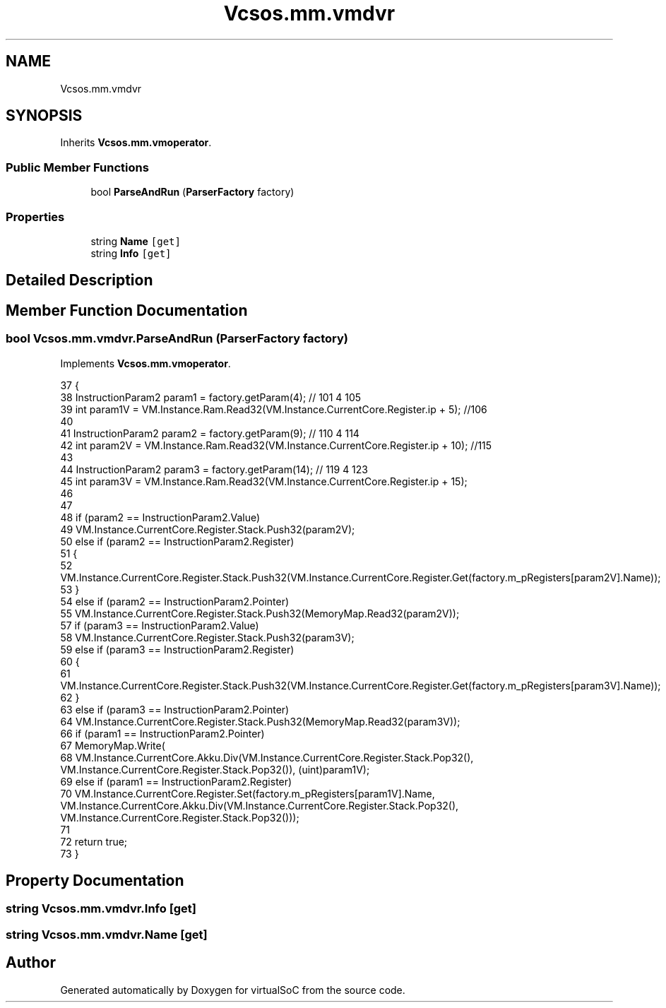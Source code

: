.TH "Vcsos.mm.vmdvr" 3 "Sun May 28 2017" "Version 0.6.2" "virtualSoC" \" -*- nroff -*-
.ad l
.nh
.SH NAME
Vcsos.mm.vmdvr
.SH SYNOPSIS
.br
.PP
.PP
Inherits \fBVcsos\&.mm\&.vmoperator\fP\&.
.SS "Public Member Functions"

.in +1c
.ti -1c
.RI "bool \fBParseAndRun\fP (\fBParserFactory\fP factory)"
.br
.in -1c
.SS "Properties"

.in +1c
.ti -1c
.RI "string \fBName\fP\fC [get]\fP"
.br
.ti -1c
.RI "string \fBInfo\fP\fC [get]\fP"
.br
.in -1c
.SH "Detailed Description"
.PP 
.SH "Member Function Documentation"
.PP 
.SS "bool Vcsos\&.mm\&.vmdvr\&.ParseAndRun (\fBParserFactory\fP factory)"

.PP
Implements \fBVcsos\&.mm\&.vmoperator\fP\&.
.PP
.nf
37         {
38             InstructionParam2 param1 = factory\&.getParam(4); // 101 4 105
39             int param1V = VM\&.Instance\&.Ram\&.Read32(VM\&.Instance\&.CurrentCore\&.Register\&.ip + 5); //106
40 
41             InstructionParam2 param2 = factory\&.getParam(9); // 110 4 114
42             int param2V = VM\&.Instance\&.Ram\&.Read32(VM\&.Instance\&.CurrentCore\&.Register\&.ip + 10); //115 
43 
44             InstructionParam2 param3 = factory\&.getParam(14); // 119 4 123 
45             int param3V = VM\&.Instance\&.Ram\&.Read32(VM\&.Instance\&.CurrentCore\&.Register\&.ip + 15);
46 
47 
48             if (param2 == InstructionParam2\&.Value)
49                 VM\&.Instance\&.CurrentCore\&.Register\&.Stack\&.Push32(param2V);
50             else if (param2 == InstructionParam2\&.Register)
51             {
52                 VM\&.Instance\&.CurrentCore\&.Register\&.Stack\&.Push32(VM\&.Instance\&.CurrentCore\&.Register\&.Get(factory\&.m_pRegisters[param2V]\&.Name));
53             }
54             else if (param2 == InstructionParam2\&.Pointer)
55                 VM\&.Instance\&.CurrentCore\&.Register\&.Stack\&.Push32(MemoryMap\&.Read32(param2V));
57             if (param3 == InstructionParam2\&.Value)
58                 VM\&.Instance\&.CurrentCore\&.Register\&.Stack\&.Push32(param3V);
59             else if (param3 == InstructionParam2\&.Register)
60             {
61                 VM\&.Instance\&.CurrentCore\&.Register\&.Stack\&.Push32(VM\&.Instance\&.CurrentCore\&.Register\&.Get(factory\&.m_pRegisters[param3V]\&.Name));
62             }
63             else if (param3 == InstructionParam2\&.Pointer)
64                 VM\&.Instance\&.CurrentCore\&.Register\&.Stack\&.Push32(MemoryMap\&.Read32(param3V));
66             if (param1 == InstructionParam2\&.Pointer)
67                 MemoryMap\&.Write(
68                     VM\&.Instance\&.CurrentCore\&.Akku\&.Div(VM\&.Instance\&.CurrentCore\&.Register\&.Stack\&.Pop32(), VM\&.Instance\&.CurrentCore\&.Register\&.Stack\&.Pop32()), (uint)param1V);
69             else if (param1 == InstructionParam2\&.Register)
70                 VM\&.Instance\&.CurrentCore\&.Register\&.Set(factory\&.m_pRegisters[param1V]\&.Name, VM\&.Instance\&.CurrentCore\&.Akku\&.Div(VM\&.Instance\&.CurrentCore\&.Register\&.Stack\&.Pop32(), VM\&.Instance\&.CurrentCore\&.Register\&.Stack\&.Pop32()));
71 
72             return true;
73         }
.fi
.SH "Property Documentation"
.PP 
.SS "string Vcsos\&.mm\&.vmdvr\&.Info\fC [get]\fP"

.SS "string Vcsos\&.mm\&.vmdvr\&.Name\fC [get]\fP"


.SH "Author"
.PP 
Generated automatically by Doxygen for virtualSoC from the source code\&.
